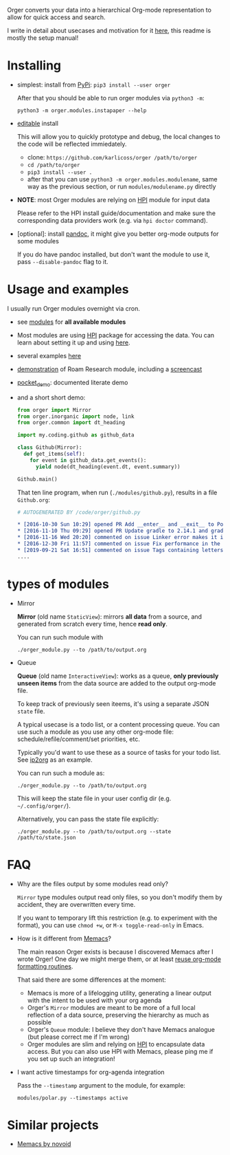 # -*- org-confirm-babel-evaluate: nil; -*-

Orger converts your data into a hierarchical Org-mode representation to allow for quick access and search.

I write in detail about usecases and motivation for it [[https://beepb00p.xyz/orger.html][here]], this readme is mostly the setup manual!

* Installing

- simplest: install from [[https://pypi.org/project/orger][PyPi]]: ~pip3 install --user orger~

  After that you should be able to run orger modules via =python3 -m=:

  : python3 -m orger.modules.instapaper --help

- [[https://pip.pypa.io/en/stable/reference/pip_install/#editable-installs][editable]] install

  This will allow you to quickly prototype and debug, the local changes to the code will be reflected immiedately.

  - clone: =https://github.com/karlicoss/orger /path/to/orger=
  - =cd /path/to/orger=
  - =pip3 install --user .=
  - after that you can use =python3 -m orger.modules.modulename=, same way as the previous section, or run =modules/modulename.py= directly

- *NOTE*: most Orger modules are relying on [[https://github.com/karlicoss/HPI#readme][HPI]] module for input data

  Please refer to the HPI install guide/documentation and make sure the corresponding data providers work (e.g. via =hpi doctor= command).

- [optional]: install [[https://pandoc.org/installing.html][pandoc]], it might give you better org-mode outputs for some modules

  If you do have pandoc installed, but don't want the module to use it, pass =--disable-pandoc= flag to it.


* Usage and examples
I usually run Orger modules overnight via cron.

- see [[./modules][modules]] for *all available modules*
- Most modules are using [[https://github.com/karlicoss/HPI][HPI]] package for accessing the data.
  You can learn about setting it up and using [[https://github.com/karlicoss/HPI/blob/master/doc/SETUP.org#orger][here]].
- several examples [[https://beepb00p.xyz/orger.html#examples][here]]
- [[https://beepb00p.xyz/myinfra-roam.html#orger][demonstration]] of Roam Research module, including a [[https://www.youtube.com/watch?v=ib_PDJpTh-Q][screencast]]
- [[./modules/pocket_demo.py][pocket_demo]]: documented literate demo
- and a short short demo:

  #+BEGIN_SRC python
    from orger import Mirror
    from orger.inorganic import node, link
    from orger.common import dt_heading

    import my.coding.github as github_data

    class Github(Mirror):
      def get_items(self):
        for event in github_data.get_events():
          yield node(dt_heading(event.dt, event.summary))

    Github.main()
  #+END_SRC

  That ten line program, when run (=./modules/github.py=), results in a file =Github.org=:
 
  #+BEGIN_SRC org
    # AUTOGENERATED BY /code/orger/github.py

    ,* [2016-10-30 Sun 10:29] opened PR Add __enter__ and __exit__ to Pool stub
    ,* [2016-11-10 Thu 09:29] opened PR Update gradle to 2.14.1 and gradle plugin to 2.1.1
    ,* [2016-11-16 Wed 20:20] commented on issue Linker error makes it impossible to use a stack-provided ghc
    ,* [2016-12-30 Fri 11:57] commented on issue Fix performance in the rare case of hashCode evaluating to zero
    ,* [2019-09-21 Sat 16:51] commented on issue Tags containing letters outside of a-zA-Z
    ....
  #+END_SRC

* types of modules
- Mirror

  #+begin_src python :dir src :exports results :results drawer output
import orger
print(orger.Mirror.__doc__)
  #+end_src

  #+RESULTS:
  :results:

      *Mirror* (old name =StaticView=): mirrors *all data* from a source, and generated from scratch every time, hence *read only*.

  :end:

     You can run such module with

     : ./orger_module.py --to /path/to/output.org

- Queue

  #+BEGIN_SRC python :dir src :exports results :results drawer output
import orger
print(orger.Queue.__doc__)
  #+END_SRC

  #+RESULTS:
  :results:

      *Queue* (old name =InteractiveView=): works as a queue, *only previously unseen items* from the data source are added to the output org-mode file.

      To keep track of previously seen iteems, it's using a separate JSON =state= file.

      A typical usecase is a todo list, or a content processing queue.
      You can use such a module as you use any other org-mode file: schedule/refile/comment/set priorities, etc.

  :end:

   Typically you'd want to use these as a source of tasks for your todo list. See [[./modules/ip2org.py][ip2org]] as an example.

   You can run such a module as:

   : ./orger_module.py --to /path/to/output.org

   This will keep the state file in your user config dir (e.g. =~/.config/orger/=).

   Alternatively, you can pass the state file explicitly:

   : ./orger_module.py --to /path/to/output.org --state /path/to/state.json

* FAQ
- Why are the files output by some modules read only?

  =Mirror= type modules output read only files, so you don't modify them by accident, they are overwritten every time.

  If you want to temporary lift this restriction (e.g. to experiment with the format), you can use =chmod +w=, or =M-x toggle-read-only= in Emacs.

- How is it different from [[https://github.com/novoid/Memacs][Memacs]]?

  The main reason Orger exists is because I discovered Memacs after I wrote Orger!
  One day we might merge them, or at least [[https://github.com/karlicoss/orger/issues/5][reuse org-mode formatting routines]].

  That said there are some differences at the moment:

  - Memacs is more of a lifelogging utility, generating a linear output with the intent to be used with your org agenda
  - Orger's =Mirror= modules are meant to be more of a full local reflection of a data source, preserving the hierarchy as much as possible
  - Orger's =Queue= module: I believe they don't have Memacs analogue (but please correct me if I'm wrong)
  - Orger modules are slim and relying on [[https://github.com/karlicoss/HPI][HPI]] to encapsulate data access. But you can also use HPI with Memacs, please ping me if you set up such an integration!

- I want active timestamps for org-agenda integration

  Pass the =--timestamp= argument to the module, for example:

  : modules/polar.py --timestamps active

* Similar projects
- [[https://github.com/novoid/Memacs][Memacs by novoid]]
